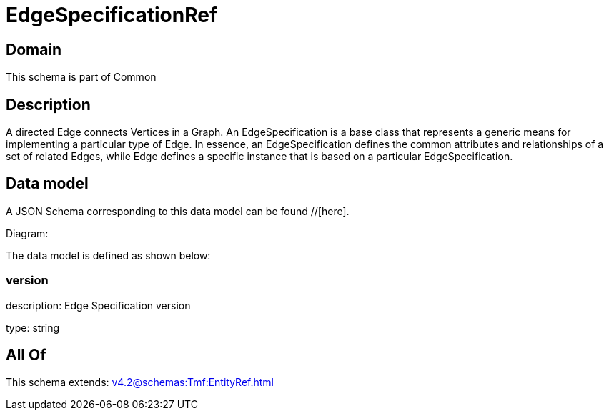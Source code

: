 = EdgeSpecificationRef

[#domain]
== Domain

This schema is part of Common

[#description]
== Description
A directed Edge connects Vertices in a Graph.
An EdgeSpecification is a base class that represents a generic means for implementing a particular type of Edge. In essence, an EdgeSpecification defines the common attributes and relationships of a set of related Edges, while Edge defines a specific instance that is based on a particular EdgeSpecification.


[#data_model]
== Data model

A JSON Schema corresponding to this data model can be found //[here].

Diagram:


The data model is defined as shown below:


=== version
description: Edge Specification version

type: string


[#all_of]
== All Of

This schema extends: xref:v4.2@schemas:Tmf:EntityRef.adoc[]
